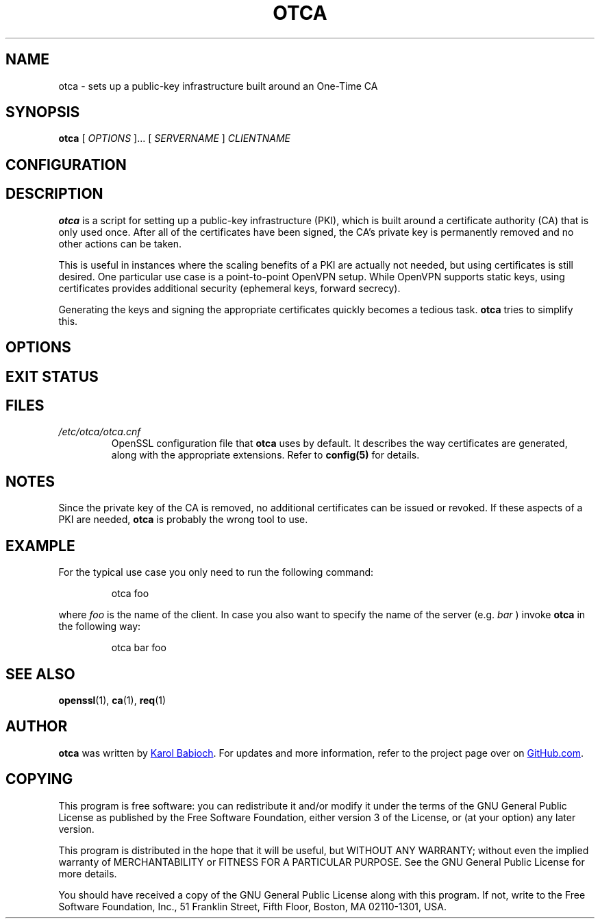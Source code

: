 .TH OTCA 1

.SH NAME
otca - sets up a public-key infrastructure built around an One-Time CA

.SH SYNOPSIS
.B otca
[
.I OPTIONS
]...
[
.I SERVERNAME
]
.I CLIENTNAME

.SH CONFIGURATION

.SH DESCRIPTION
.B otca 
is a script for setting up a public-key infrastructure (PKI), which is built
around a certificate authority (CA) that is only used once. After all of the
certificates have been signed, the CA's private key is permanently removed
and no other actions can be taken.

This is useful in instances where the scaling benefits of a PKI are actually
not needed, but using certificates is still desired. One particular use case
is a point-to-point OpenVPN setup. While OpenVPN supports static keys, using
certificates provides additional security (ephemeral keys, forward secrecy).

Generating the keys and signing the appropriate certificates quickly becomes a
tedious task.
.B otca
tries to simplify this.

.SH OPTIONS

.SH EXIT STATUS

.SH FILES
.I /etc/otca/otca.cnf
.RS
OpenSSL configuration file that
.B otca
uses by default. It describes the way certificates are generated, along with
the appropriate extensions. Refer to
.BR config(5)
for details.
.RE

.SH NOTES
Since the private key of the CA is removed, no additional certificates can be
issued or revoked. If these aspects of a PKI are needed,
.B otca 
is probably the wrong tool to use.

.SH EXAMPLE
For the typical use case you only need to run the following command:
.PP
.nf
.RS
otca foo
.RE
.fi
.PP
where
.I foo
is the name of the client. In case you also want to specify the name of the server (e.g.
.I bar
) invoke
.B otca
in the following way:
.PP
.nf
.RS
otca bar foo
.RE
.fi
.PP

.SH SEE ALSO
.BR openssl (1),
.BR ca (1),
.BR req (1)

.SH AUTHOR
.B otca
was written by
.MT karol@babioch.de
Karol Babioch
.ME .
For updates and more information, refer to the project page over on
.UR https://\:www.github.com/kbabioch/otca
GitHub.com
.UE .

.SH COPYING
This program is free software: you can redistribute it and/or modify it under
the terms of the GNU General Public License as published by the Free Software
Foundation, either version 3 of the License, or (at your option) any later
version.

This program is distributed in the hope that it will be useful, but WITHOUT ANY
WARRANTY; without even the implied warranty of MERCHANTABILITY or FITNESS FOR A
PARTICULAR PURPOSE.  See the GNU General Public License for more details.

You should have received a copy of the GNU General Public License along with
this program. If not, write to the Free Software Foundation, Inc., 51 Franklin
Street, Fifth Floor, Boston, MA  02110-1301, USA.


